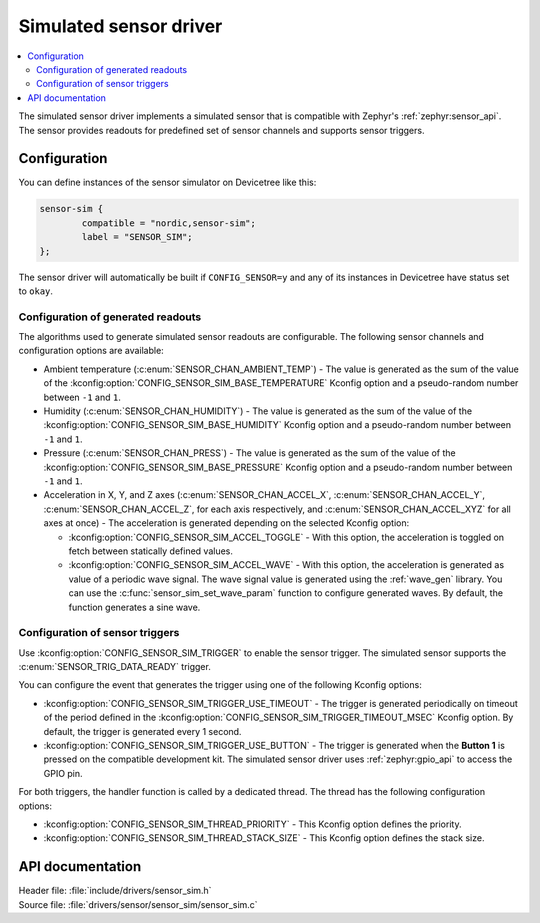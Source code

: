 .. _sensor_sim:

Simulated sensor driver
#######################

.. contents::
   :local:
   :depth: 2

The simulated sensor driver implements a simulated sensor that is compatible with Zephyr's :ref:`zephyr:sensor_api`.
The sensor provides readouts for predefined set of sensor channels and supports sensor triggers.

Configuration
*************

You can define instances of the sensor simulator on Devicetree like this:

.. code-block:: devicetree

        sensor-sim {
                compatible = "nordic,sensor-sim";
                label = "SENSOR_SIM";
        };

The sensor driver will automatically be built if ``CONFIG_SENSOR=y`` and any of its instances in Devicetree have status set to ``okay``.

Configuration of generated readouts
===================================

The algorithms used to generate simulated sensor readouts are configurable.
The following sensor channels and configuration options are available:

* Ambient temperature (:c:enum:`SENSOR_CHAN_AMBIENT_TEMP`) - The value is generated as the sum of the value of the :kconfig:option:`CONFIG_SENSOR_SIM_BASE_TEMPERATURE` Kconfig option and a pseudo-random number between ``-1`` and ``1``.
* Humidity (:c:enum:`SENSOR_CHAN_HUMIDITY`) - The value is generated as the sum of the value of the :kconfig:option:`CONFIG_SENSOR_SIM_BASE_HUMIDITY` Kconfig option and a pseudo-random number between ``-1`` and ``1``.
* Pressure (:c:enum:`SENSOR_CHAN_PRESS`) - The value is generated as the sum of the value of the :kconfig:option:`CONFIG_SENSOR_SIM_BASE_PRESSURE` Kconfig option and a pseudo-random number between ``-1`` and ``1``.
* Acceleration in X, Y, and Z axes (:c:enum:`SENSOR_CHAN_ACCEL_X`, :c:enum:`SENSOR_CHAN_ACCEL_Y`, :c:enum:`SENSOR_CHAN_ACCEL_Z`, for each axis respectively, and :c:enum:`SENSOR_CHAN_ACCEL_XYZ` for all axes at once) - The acceleration is generated depending on the selected Kconfig option:

  * :kconfig:option:`CONFIG_SENSOR_SIM_ACCEL_TOGGLE` - With this option, the acceleration is toggled on fetch between statically defined values.
  * :kconfig:option:`CONFIG_SENSOR_SIM_ACCEL_WAVE` - With this option, the acceleration is generated as value of a periodic wave signal.
    The wave signal value is generated using the :ref:`wave_gen` library.
    You can use the :c:func:`sensor_sim_set_wave_param` function to configure generated waves.
    By default, the function generates a sine wave.

Configuration of sensor triggers
================================

Use :kconfig:option:`CONFIG_SENSOR_SIM_TRIGGER` to enable the sensor trigger.
The simulated sensor supports the :c:enum:`SENSOR_TRIG_DATA_READY` trigger.

You can configure the event that generates the trigger using one of the following Kconfig options:

* :kconfig:option:`CONFIG_SENSOR_SIM_TRIGGER_USE_TIMEOUT` - The trigger is generated periodically on timeout of the period defined in the :kconfig:option:`CONFIG_SENSOR_SIM_TRIGGER_TIMEOUT_MSEC` Kconfig option.
  By default, the trigger is generated every 1 second.
* :kconfig:option:`CONFIG_SENSOR_SIM_TRIGGER_USE_BUTTON` - The trigger is generated when the **Button 1** is pressed on the compatible development kit.
  The simulated sensor driver uses :ref:`zephyr:gpio_api` to access the GPIO pin.

For both triggers, the handler function is called by a dedicated thread.
The thread has the following configuration options:

* :kconfig:option:`CONFIG_SENSOR_SIM_THREAD_PRIORITY` - This Kconfig option defines the priority.
* :kconfig:option:`CONFIG_SENSOR_SIM_THREAD_STACK_SIZE` - This Kconfig option defines the stack size.

API documentation
*****************

| Header file: :file:`include/drivers/sensor_sim.h`
| Source file: :file:`drivers/sensor/sensor_sim/sensor_sim.c`

.. doxygengroup:: sensor_sim
   :project: nrf
   :members:
